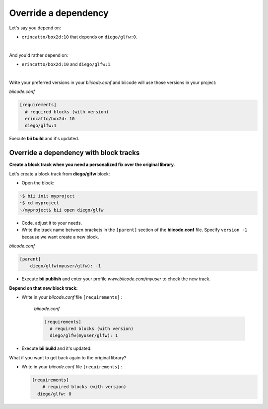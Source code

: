.. _override_deps:

Override a dependency
----------------------

Let's say you depend on: 

* ``erincatto/box2d:10`` that depends on ``diego/glfw:0``. 

|

And you'd rather depend on:

*  ``erincatto/box2d:10`` and ``diego/glfw:1``. 

|

Write your preferred versions in your *biicode.conf* and biicode will use those versions in your project: 

*biicode.conf*

.. code-block:: text

  [requirements] 
    # required blocks (with version)
    erincatto/box2d: 10
    diego/glfw:1

Execute **bii build** and it's updated.


Override a dependency with block tracks
^^^^^^^^^^^^^^^^^^^^^^^^^^^^^^^^^^^^^^^^

**Create a block track when you need a personalized fix over the original library**.

Let's create a block track from **diego/glfw** block:

* Open the block:

.. code-block:: bash

  ~$ bii init myproject
  ~$ cd myproject
  ~/myproject$ bii open diego/glfw

* Code, adjust it to your needs.

* Write the track name between brackets in the ``[parent]`` section of the **biicode.conf** file. Specify ``version -1`` because we want create a new block. 

*biicode.conf*

.. code-block:: text

  [parent]
      diego/glfw(myuser/glfw): -1

* Execute **bii publish** and enter your profile *www.biicode.com/myuser* to check the new track. 

**Depend on that new block track:**

* Write in your *biicode.conf* file ``[requirements]`` :

    *biicode.conf*

    .. code-block:: text

      [requirements] 
        # required blocks (with version)
        diego/glfw(myuser/glfw): 1

* Execute **bii build** and it's updated.

.. container:: infonote

    What if you want to get back again to the original library? 
      
    * Write in your *biicode.conf* file ``[requirements]`` :

      .. code-block:: text

        [requirements] 
            # required blocks (with version)
          diego/glfw: 0
